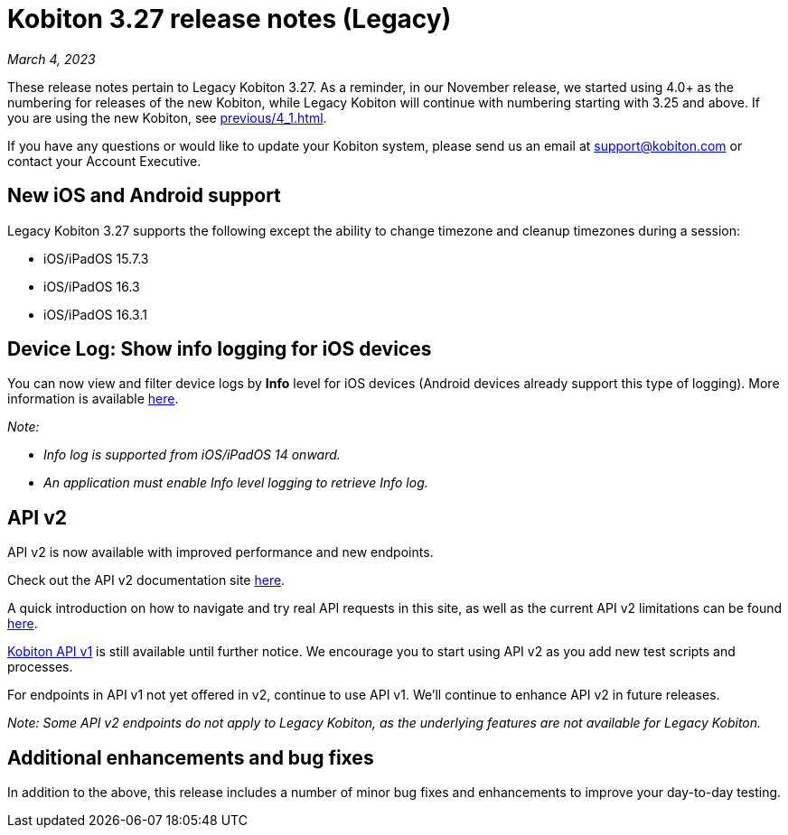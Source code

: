 = Kobiton 3.27 release notes (Legacy)
:navtitle: Kobiton 3.27 release notes

_March 4, 2023_

These release notes pertain to Legacy Kobiton 3.27. As a reminder, in our November release, we started using 4.0+ as the numbering for releases of the new Kobiton, while Legacy Kobiton will continue with numbering starting with 3.25 and above. If you are using the new Kobiton, see xref:previous/4_1.adoc[].

If you have any questions or would like to update your Kobiton system, please send us an email at mailto:support@kobiton.com[support@kobiton.com] or contact your Account Executive.

== New iOS and Android support

Legacy Kobiton 3.27 supports the following except the ability to change timezone and cleanup timezones during a session:

* iOS/iPadOS 15.7.3
* iOS/iPadOS 16.3
* iOS/iPadOS 16.3.1

== Device Log: Show info logging for iOS devices

You can now view and filter device logs by *Info* level for iOS devices (Android devices already support this type of logging). More information is available link:/hc/en-us/articles/14077419067661[here].

_Note:_

* _Info log is supported from iOS/iPadOS 14 onward._
* _An application must enable Info level logging to retrieve Info log._

== API v2

API v2 is now available with improved performance and new endpoints.

Check out the API v2 documentation site link:https://api.kobiton.com/v2/docs[here].

A quick introduction on how to navigate and try real API requests in this site, as well as the current API v2 limitations can be found link:https://support.kobiton.com/hc/en-us/articles/6782179234445-API-v2[here].

link:https://api.kobiton.com/docs/?http#kobiton-api-v1-0[Kobiton API v1] is still available until further notice. We encourage you to start using API v2 as you add new test scripts and processes.

For endpoints in API v1 not yet offered in v2, continue to use API v1. We'll continue to enhance API v2 in future releases.

_Note: Some API v2 endpoints do not apply to Legacy Kobiton, as the underlying features are not available for Legacy Kobiton._

== Additional enhancements and bug fixes

In addition to the above, this release includes a number of minor bug fixes and enhancements to improve your day-to-day testing.
